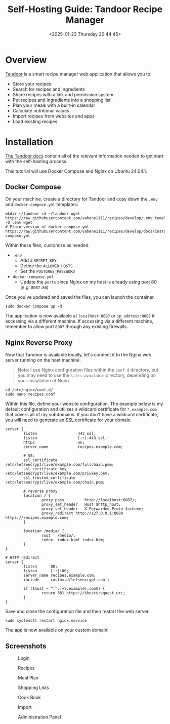 #+date:        <2025-01-23 Thursday 20:44:45>
#+title:       Self-Hosting Guide: Tandoor Recipe Manager
#+description: Detailed tutorial on deploying Tandoor, an open-source recipe management application, including installation steps and configuration for self-hosted operation.
#+slug:        self-hosting-tandoor
#+filetags:    :self-hosting:tandoor:self-hosting:

* Overview

[[https://tandoor.dev/][Tandoor]] is a smart recipe manager web application that allows you to:
- Store your recipes
- Search for recipes and ingredients
- Share recipes with a link and permission system
- Put recipes and ingredients into a shopping list
- Plan your meals with a built-in calendar
- Calculate nutritional values
- Import recipes from websites and apps
- Load existing recipes

* Installation

[[https://docs.tandoor.dev/][The Tandoor docs]] contain all of the relevant information needed to get start
with the self-hosting process.

This tutorial will use Docker Compose and Nginx on Ubuntu 24.04.1.

** Docker Compose

On your machine, create a directory for Tandoor and copy down the =.env= and
=docker-compose.yml= templates:

#+begin_src shell
mkdir ~/tandoor cd ~/tandoor wget
https://raw.githubusercontent.com/vabene1111/recipes/develop/.env.template -O .env wget
# Plain version of docker-compose.yml
https://raw.githubusercontent.com/vabene1111/recipes/develop/docs/install/docker/plain/docker-compose.yml
#+end_src

Within these files, customize as needed.
- =.env=
  - Add a =SECRET_KEY=
  - Define the =ALLOWED_HOSTS=
  - Set the =POSTGRES_PASSWORD=
- =docker-compose.yml=
  - Update the =ports= since Nginx on my host is already using port 80 (e.g.
    =8087:80=)

Once you've updated and saved the files, you can launch the container.

#+begin_src shell
sudo docker compose up -d
#+end_src

The application is now available at =localhost:8087= or =ip_address:8087= if
accessing via a different machine. If accessing via a different machine,
remember to allow port =8087= through any existing firewalls.

** Nginx Reverse Proxy

Now that Tandoor is available locally, let's connect it to the Nginx web server
running on the host machine.

#+begin_quote
Note: I use Nginx configuration files within the =conf.d= directory, but you may
need to use the =sites-available= directory, depending on your installation of
Nginx.
#+end_quote

#+begin_src shell
cd /etc/nginx/conf.d/
sudo nano recipes.conf
#+end_src

Within this file, define your website configuration. The example below is my
default configuration and utilizes a wildcard certificate for =*.example.com=
that covers all of my subdomains. If you don't have a wildcard certificate, you
will need to generate an SSL certificate for your domain.

#+begin_src config
server {
        listen                  443 ssl;
        listen                  [::]:443 ssl;
        http2                   on;
        server_name             recipes.example.com;

        # SSL
        ssl_certificate         /etc/letsencrypt/live/example.com/fullchain.pem;
        ssl_certificate_key     /etc/letsencrypt/live/example.com/privkey.pem;
        ssl_trusted_certificate /etc/letsencrypt/live/example.com/chain.pem;

        # reverse proxy
        location / {
                proxy_pass         http://localhost:8087/;
                proxy_set_header   Host $http_host;
                proxy_set_header   X-Forwarded-Proto $scheme;
                proxy_redirect http://127.0.0.1:8080 https://recipes.example.com;
        }

        location /media/ {
                root   /media/;
                index  index.html index.htm;
        }
}

# HTTP redirect
server {
        listen      80;
        listen      [::]:80;
        server_name recipes.example.com;
        include     custom.d/letsencrypt.conf;

        if ($host ~ ^[^.]+\.example\.com$) {
                return 301 https://$host$request_uri;
        }
}
#+end_src

Save and close the configuration file and then restart the web server.

#+begin_src shell
sudo systemctl restart nginx.service
#+end_src

The app is now available on your custom domain!

** Screenshots

#+caption: Login
[[https://img.cleberg.net/blog/20250123-self-hosting-tandoor/login.png]]

#+caption: Recipes
[[https://img.cleberg.net/blog/20250123-self-hosting-tandoor/recipes.png]]

#+caption: Meal Plan
[[https://img.cleberg.net/blog/20250123-self-hosting-tandoor/mealplan.png]]

#+caption: Shopping Lists
[[https://img.cleberg.net/blog/20250123-self-hosting-tandoor/shopping.png]]

#+caption: Cook Book
[[https://img.cleberg.net/blog/20250123-self-hosting-tandoor/cookbook.png]]

#+caption: Import
[[https://img.cleberg.net/blog/20250123-self-hosting-tandoor/import.png]]

#+caption: Administration Panel
[[https://img.cleberg.net/blog/20250123-self-hosting-tandoor/admin.png]]
